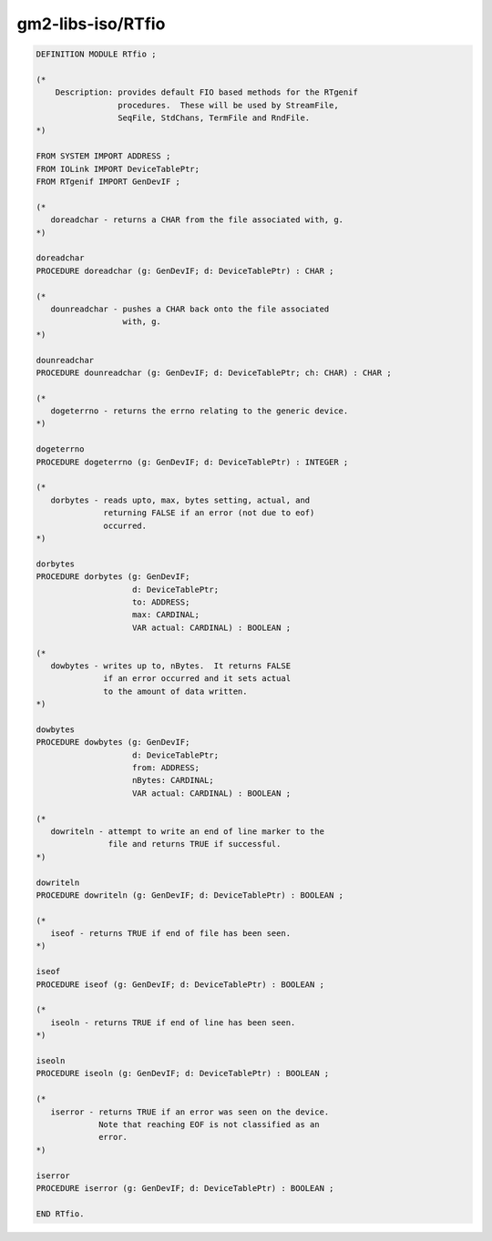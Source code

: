 .. _gm2-libs-iso-rtfio:

gm2-libs-iso/RTfio
^^^^^^^^^^^^^^^^^^

.. code-block:: modula2

  DEFINITION MODULE RTfio ;

  (*
      Description: provides default FIO based methods for the RTgenif
                   procedures.  These will be used by StreamFile,
                   SeqFile, StdChans, TermFile and RndFile.
  *)

  FROM SYSTEM IMPORT ADDRESS ;
  FROM IOLink IMPORT DeviceTablePtr;
  FROM RTgenif IMPORT GenDevIF ;

  (*
     doreadchar - returns a CHAR from the file associated with, g.
  *)

  doreadchar
  PROCEDURE doreadchar (g: GenDevIF; d: DeviceTablePtr) : CHAR ;

  (*
     dounreadchar - pushes a CHAR back onto the file associated
                    with, g.
  *)

  dounreadchar
  PROCEDURE dounreadchar (g: GenDevIF; d: DeviceTablePtr; ch: CHAR) : CHAR ;

  (*
     dogeterrno - returns the errno relating to the generic device.
  *)

  dogeterrno
  PROCEDURE dogeterrno (g: GenDevIF; d: DeviceTablePtr) : INTEGER ;

  (*
     dorbytes - reads upto, max, bytes setting, actual, and
                returning FALSE if an error (not due to eof)
                occurred.
  *)

  dorbytes
  PROCEDURE dorbytes (g: GenDevIF;
                      d: DeviceTablePtr;
                      to: ADDRESS;
                      max: CARDINAL;
                      VAR actual: CARDINAL) : BOOLEAN ;

  (*
     dowbytes - writes up to, nBytes.  It returns FALSE
                if an error occurred and it sets actual
                to the amount of data written.
  *)

  dowbytes
  PROCEDURE dowbytes (g: GenDevIF;
                      d: DeviceTablePtr;
                      from: ADDRESS;
                      nBytes: CARDINAL;
                      VAR actual: CARDINAL) : BOOLEAN ;

  (*
     dowriteln - attempt to write an end of line marker to the
                 file and returns TRUE if successful.
  *)

  dowriteln
  PROCEDURE dowriteln (g: GenDevIF; d: DeviceTablePtr) : BOOLEAN ;

  (*
     iseof - returns TRUE if end of file has been seen.
  *)

  iseof
  PROCEDURE iseof (g: GenDevIF; d: DeviceTablePtr) : BOOLEAN ;

  (*
     iseoln - returns TRUE if end of line has been seen.
  *)

  iseoln
  PROCEDURE iseoln (g: GenDevIF; d: DeviceTablePtr) : BOOLEAN ;

  (*
     iserror - returns TRUE if an error was seen on the device.
               Note that reaching EOF is not classified as an
               error.
  *)

  iserror
  PROCEDURE iserror (g: GenDevIF; d: DeviceTablePtr) : BOOLEAN ;

  END RTfio.

